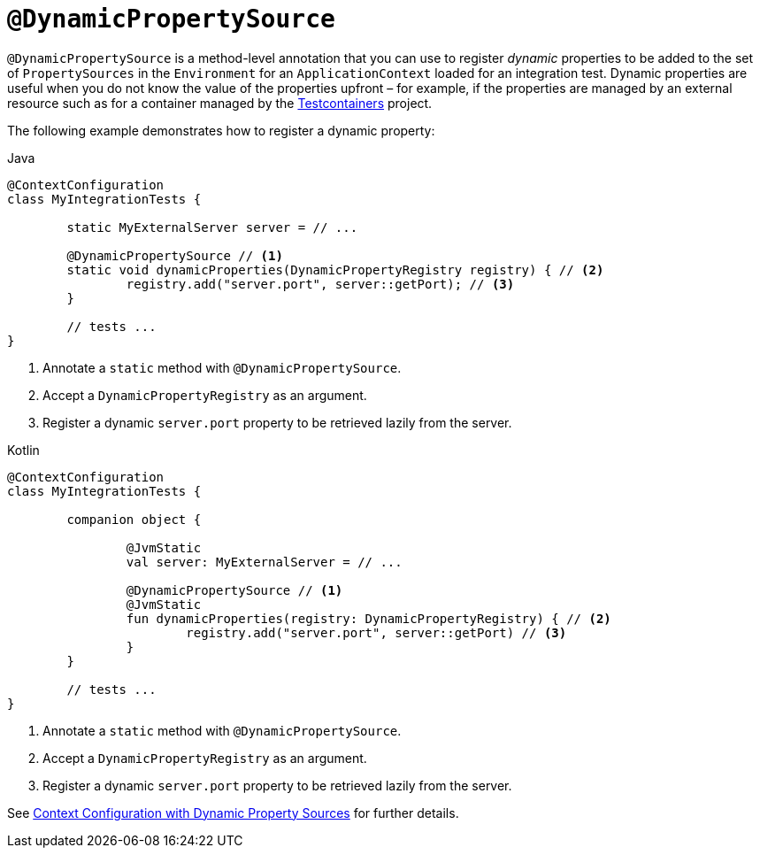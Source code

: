 [[spring-testing-annotation-dynamicpropertysource]]
= `@DynamicPropertySource`

`@DynamicPropertySource` is a method-level annotation that you can use to register
_dynamic_ properties to be added to the set of `PropertySources` in the `Environment` for
an `ApplicationContext` loaded for an integration test. Dynamic properties are useful
when you do not know the value of the properties upfront – for example, if the properties
are managed by an external resource such as for a container managed by the
https://www.testcontainers.org/[Testcontainers] project.

The following example demonstrates how to register a dynamic property:

[source,java,indent=0,subs="verbatim,quotes",role="primary"]
.Java
----
	@ContextConfiguration
	class MyIntegrationTests {

		static MyExternalServer server = // ...

		@DynamicPropertySource // <1>
		static void dynamicProperties(DynamicPropertyRegistry registry) { // <2>
			registry.add("server.port", server::getPort); // <3>
		}

		// tests ...
	}
----
<1> Annotate a `static` method with `@DynamicPropertySource`.
<2> Accept a `DynamicPropertyRegistry` as an argument.
<3> Register a dynamic `server.port` property to be retrieved lazily from the server.

[source,kotlin,indent=0,subs="verbatim,quotes",role="secondary"]
.Kotlin
----
	@ContextConfiguration
	class MyIntegrationTests {

		companion object {

			@JvmStatic
			val server: MyExternalServer = // ...

			@DynamicPropertySource // <1>
			@JvmStatic
			fun dynamicProperties(registry: DynamicPropertyRegistry) { // <2>
				registry.add("server.port", server::getPort) // <3>
			}
		}

		// tests ...
	}
----
<1> Annotate a `static` method with `@DynamicPropertySource`.
<2> Accept a `DynamicPropertyRegistry` as an argument.
<3> Register a dynamic `server.port` property to be retrieved lazily from the server.

See xref:testing/testcontext-framework/ctx-management/dynamic-property-sources.adoc[Context Configuration with Dynamic Property Sources] for further details.

